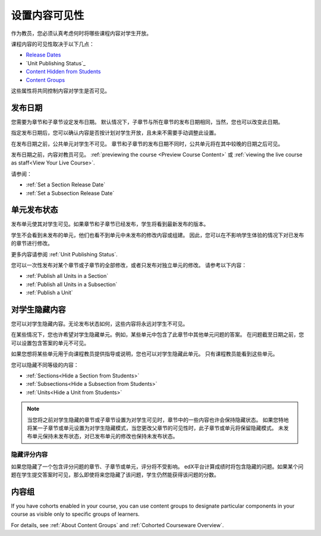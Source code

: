 .. _Controlling Content Visibility:

###################################
设置内容可见性
###################################

作为教员，您必须认真考虑何时将哪些课程内容对学生开放。

课程内容的可见性取决于以下几点：

* `Release Dates`_
* `Unit Publishing Status`_
* `Content Hidden from Students`_
* `Content Groups`_
  
这些属性将共同控制内容对学生是否可见。

.. _Release Dates:

***********************
发布日期
***********************

您需要为章节和子章节设定发布日期。
默认情况下，子章节与所在章节的发布日期相同，当然，您也可以改变此日期。

指定发布日期后，您可以确认内容是否按计划对学生开放，且未来不需要手动调整此设置。

在发布日期之前，公共单元对学生不可见。
章节和子章节的发布日期不同时，公共单元将在其中较晚的日期之后可见。

发布日期之前，内容对教员可见。
:ref:`previewing the course <Preview Course Content>` 或 :ref:`viewing the live
course as staff<View Your Live Course>`.

请参阅：

* :ref:`Set a Section Release Date`
* :ref:`Set a Subsection Release Date`

***********************
单元发布状态
***********************

发布单元使其对学生可见。如果章节和子章节已经发布，学生将看到最新发布的版本。

学生不会看到未发布的单元，他们也看不到单元中未发布的修改内容或组建。
因此，您可以在不影响学生体验的情况下对已发布的章节进行修改。

更多内容请参阅 :ref:`Unit Publishing Status`.

您可以一次性发布对某个章节或子章节的全部修改，或者只发布对独立单元的修改。
请参考以下内容：

* :ref:`Publish all Units in a Section`
* :ref:`Publish all Units in a Subsection`
* :ref:`Publish a Unit`


.. _Content Hidden from Students:

*****************************
对学生隐藏内容
*****************************

您可以对学生隐藏内容。无论发布状态如何，这些内容将永远对学生不可见。

在某些情况下，您也许希望对学生隐藏单元。例如，某些单元中包含了此章节中其他单元问题的答案。
在问题截至日期之前，您可以设置包含答案的单元不可见。

如果您想将某些单元用于向课程教员提供指导或说明，您也可以对学生隐藏此单元。
只有课程教员能看到这些单元。

您可以隐藏不同等级的内容：

* :ref:`Sections<Hide a Section from Students>`
* :ref:`Subsections<Hide a Subsection from Students>`
* :ref:`Units<Hide a Unit from Students>`

.. note::
 当您将之前对学生隐藏的章节或子章节设置为对学生可见时，章节中的一些内容也许会保持隐藏状态。
 如果您特地将某一子章节或单元设置为对学生隐藏模式，当您更改父章节的可见性时，此子章节或单元将保留隐藏模式。
 未发布单元保持未发布状态，对已发布单元的修改也保持未发布状态。

.. _Hiding Graded Content:

=====================
隐藏评分内容
=====================

如果您隐藏了一个包含评分问题的章节、子章节或单元，评分将不受影响。
edX平台计算成绩时将包含隐藏的问题。如果某个问题在学生提交答案时可见，那么即使将来您隐藏了该问题，学生仍然能获得该问题的分数。

.. _Content Groups:

**************
内容组
**************


If you have cohorts enabled in your course, you can use content groups to
designate  particular components in your course as visible only to specific
groups of learners.

For details, see :ref:`About Content Groups` and :ref:`Cohorted Courseware
Overview`.
